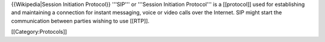 {{Wikipedia|Session Initiation Protocol}} '''SIP''' or '''Session
Initiation Protocol''' is a [[protocol]] used for establishing and
maintaining a connection for instant messaging, voice or video calls
over the Internet. SIP might start the communication between parties
wishing to use [[RTP]].

[[Category:Protocols]]
